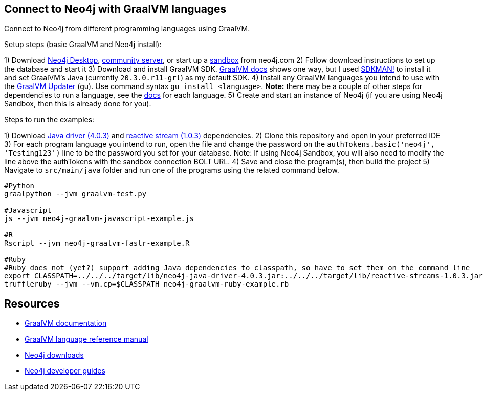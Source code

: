 == Connect to Neo4j with GraalVM languages
Connect to Neo4j from different programming languages using GraalVM.

Setup steps (basic GraalVM and Neo4j install):

1) Download https://neo4j.com/download-center/#desktop[Neo4j Desktop^], https://neo4j.com/download-center/#community[community server^], or start up a https://sandbox.neo4j.com/[sandbox^] from neo4j.com
2) Follow download instructions to set up the database and start it
3) Download and install GraalVM SDK. https://www.graalvm.org/docs/getting-started/#install-graalvm[GraalVM docs^] shows one way, but I used https://sdkman.io/[SDKMAN!^] to install it and set GraalVM's Java (currently `20.3.0.r11-grl`) as my default SDK.
4) Install any GraalVM languages you intend to use with the https://www.graalvm.org/reference-manual/graalvm-updater/#component-installation[GraalVM Updater^] (gu). Use command syntax `gu install <language>`. *Note:* there may be a couple of other steps for dependencies to run a language, see the https://www.graalvm.org/reference-manual/languages/[docs^] for each language.
5) Create and start an instance of Neo4j (if you are using Neo4j Sandbox, then this is already done for you).

Steps to run the examples:

1) Download https://search.maven.org/remotecontent?filepath=org/neo4j/driver/neo4j-java-driver/4.0.3/neo4j-java-driver-4.0.3.jar[Java driver (4.0.3)^] and https://search.maven.org/remotecontent?filepath=org/reactivestreams/reactive-streams/1.0.3/reactive-streams-1.0.3.jar[reactive stream (1.0.3)^] dependencies.
2) Clone this repository and open in your preferred IDE
3) For each program language you intend to run, open the file and change the password on the `authTokens.basic('neo4j', 'Testing123')` line to be the password you set for your database. Note: If using Neo4j Sandbox, you will also need to modify the line above the authTokens with the sandbox connection BOLT URL.
4) Save and close the program(s), then build the project
5) Navigate to `src/main/java` folder and run one of the programs using the related command below.

[source,shell]
----
#Python
graalpython --jvm graalvm-test.py

#Javascript
js --jvm neo4j-graalvm-javascript-example.js

#R
Rscript --jvm neo4j-graalvm-fastr-example.R

#Ruby
#Ruby does not (yet?) support adding Java dependencies to classpath, so have to set them on the command line
export CLASSPATH=../../../target/lib/neo4j-java-driver-4.0.3.jar:../../../target/lib/reactive-streams-1.0.3.jar
truffleruby --jvm --vm.cp=$CLASSPATH neo4j-graalvm-ruby-example.rb
----

== Resources

* https://www.graalvm.org/docs/introduction/[GraalVM documentation^]
* https://www.graalvm.org/reference-manual/languages/[GraalVM language reference manual^]
* https://neo4j.com/download-center/[Neo4j downloads^]
* https://neo4j.com/developer/get-started/[Neo4j developer guides^]
//* https://neo4j.com/labs/howto/graalvm/[GraalVM Neo4j Labs project^]